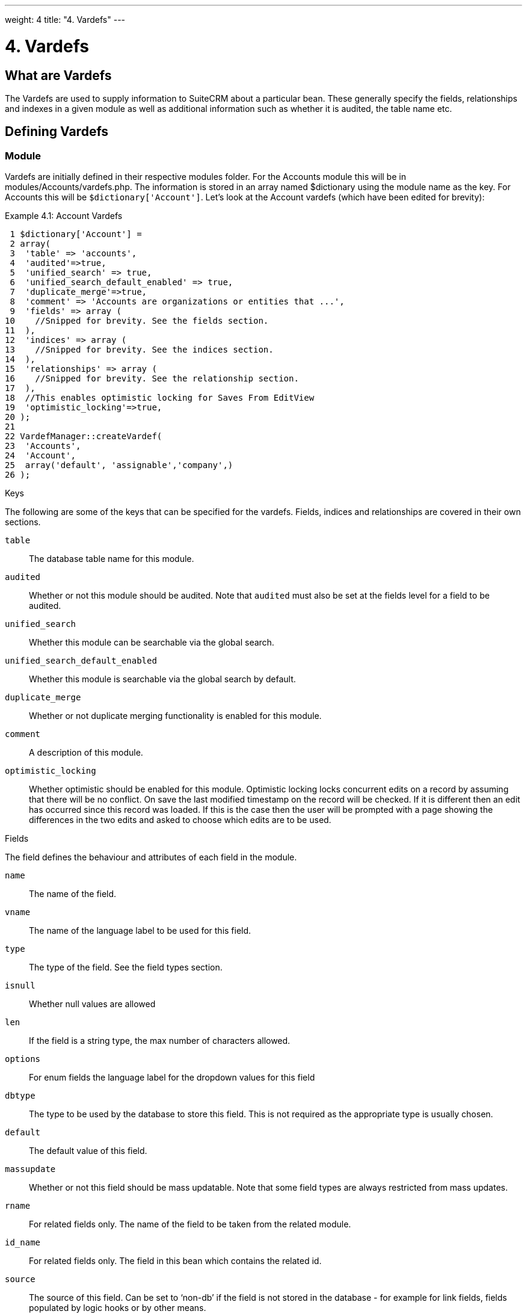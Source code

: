 
---
weight: 4
title: "4. Vardefs"
---

= 4. Vardefs

== What are Vardefs

The Vardefs are used to supply information to SuiteCRM about a
particular bean. These generally specify the fields, relationships and
indexes in a given module as well as additional information such as
whether it is audited, the table name etc.

== Defining Vardefs

=== Module

Vardefs are initially defined in their respective modules folder. For
the Accounts module this will be in modules/Accounts/vardefs.php. The
information is stored in an array named $dictionary using the module
name as the key. For Accounts this will be `$dictionary['Account']`.
Let’s look at the Account vardefs (which have been edited for brevity):

Example 4.1: Account Vardefs


[source,php]
 1 $dictionary['Account'] =
 2 array(
 3  'table' => 'accounts',
 4  'audited'=>true,
 5  'unified_search' => true,
 6  'unified_search_default_enabled' => true,
 7  'duplicate_merge'=>true,
 8  'comment' => 'Accounts are organizations or entities that ...',
 9  'fields' => array (
10    //Snipped for brevity. See the fields section.
11  ),
12  'indices' => array (
13    //Snipped for brevity. See the indices section.
14  ),
15  'relationships' => array (
16    //Snipped for brevity. See the relationship section.
17  ),
18  //This enables optimistic locking for Saves From EditView
19  'optimistic_locking'=>true,
20 );
21 
22 VardefManager::createVardef(
23  'Accounts',
24  'Account',
25  array('default', 'assignable','company',)
26 );




Keys

The following are some of the keys that can be specified for the
vardefs. Fields, indices and relationships are covered in their own
sections.

`table`::
  The database table name for this module.
`audited`::
  Whether or not this module should be audited. Note that `audited` must
  also be set at the fields level for a field to be audited.
`unified_search`::
  Whether this module can be searchable via the global search.
`unified_search_default_enabled`::
  Whether this module is searchable via the global search by default.
`duplicate_merge`::
  Whether or not duplicate merging functionality is enabled for this
  module.
`comment`::
  A description of this module.
`optimistic_locking`::
  Whether optimistic should be enabled for this module. Optimistic
  locking locks concurrent edits on a record by assuming that there will
  be no conflict. On save the last modified timestamp on the record will
  be checked. If it is different then an edit has occurred since this
  record was loaded. If this is the case then the user will be prompted
  with a page showing the differences in the two edits and asked to
  choose which edits are to be used.

Fields

The field defines the behaviour and attributes of each field in the
module.

`name`::
  The name of the field.
`vname`::
  The name of the language label to be used for this field.
`type`::
  The type of the field. See the field types section.
`isnull`::
  Whether null values are allowed
`len`::
  If the field is a string type, the max number of characters allowed.
`options`::
  For enum fields the language label for the dropdown values for this
  field
`dbtype`::
  The type to be used by the database to store this field. This is not
  required as the appropriate type is usually chosen.
`default`::
  The default value of this field.
`massupdate`::
  Whether or not this field should be mass updatable. Note that some
  field types are always restricted from mass updates.
`rname`::
  For related fields only. The name of the field to be taken from the
  related module.
`id_name`::
  For related fields only. The field in this bean which contains the
  related id.
`source`::
  The source of this field. Can be set to ‘non-db’ if the field is not
  stored in the database - for example for link fields, fields populated
  by logic hooks or by other means.
`sort_on`::
  For concatenated fields (i.e. name fields) the field which should be
  used to sort.
`fields`::
  For concatenated fields (i.e. name fields) an array of the fields
  which should be concatenated.
`db_concat_fields`::
  For concatenated fields (i.e. name fields) an array of the fields
  which should be concatenated in the database. Usually this is the same
  as fields.
`unified_search`::
  True if this field should be searchable via the global search.
`enable_range_search`::
  Whether the list view search should allow a range search of this
  field. This is used for date and numeric fields.
`studio`::
  Whether the field should display in studio.
`audited`::
  Whether or not changes to this field should be audited.

Field types

The following are common field types used:

`id`::
  An id field.
`name`::
  A name field. This is usually a concatenation of other fields.
`bool`::
  A boolean field.
`varchar`::
  A variable length string field.
`char`::
  A character field.
`text`::
  A text area field.
`decimal`::
  A decimal field.
`date`::
  A date field.
`datetime`::
  A date and time field.
`enum`::
  A dropdown field.
`phone`::
  A phone number field.
`link`::
  A link to another module via a relationship.
`relate`::
  A related bean field.

Indices

The indices array allows defining any database indexes that should be in
place on the database table for this module. Let’s look at an example:

Example 4.2: Example indices definition


[source,php]
 1 'indices' => array (
 2  array(
 3      'name' =>'idx_mymod_id_del',
 4      'type' =>'index',
 5      'fields'=>array('id', 'deleted')),
 6  array(
 7      'name' =>'idx_mymod_parent_id',
 8      'type' =>'index',
 9      'fields'=>array( 'parent_id')),
10  array(
11      'name' =>'idx_mymod_parent_id',
12      'type' =>'unique',
13      'fields'=>array( 'third_party_id')),
14  ),



Each array entry should have, at least, the following entries:

name::
  The name of the index. This is usually used by the database to
  reference the index. Most databases require that these are unique.
type::
  The type of the index to create. `index` will simply add an index on
  the fields, `unique` will add a unique constraint on the fields,
  `primary` will add the fields as a primary key.
fields::
  An array of the fields to be indexed. The order of this array will be
  used as the order of the fields in the index.

Relationships

The Vardefs also specify the relationships within this module. Here’s an
edited example from the Accounts module:

Example 4.3: Example relationships definition


[source,php]
 1 'relationships' => array (
 2  'account_cases' => array(
 3      'lhs_module'=> 'Accounts',
 4      'lhs_table'=> 'accounts',
 5      'lhs_key' => 'id',
 6      'rhs_module'=> 'Cases',
 7      'rhs_table'=> 'cases',
 8      'rhs_key' => 'account_id',
 9      'relationship_type' => 'one-to-many'),
10 ),



Here we see the link between accounts and cases. This is specified with
the following keys:

`lhs_module`::
  The module on the left hand side of this relationship. For a one to
  many relationship this will be the “One” side.
`lhs_table`::
  The table for the left hand side module. If you are unsure the table
  for a module can be found in it’s vardefs.
`lhs_key`::
  The field to use for the left hand side of this link. In this case it
  is the `id` of the account.
`rhs_module`::
  The right hand side module. In this case the “many” side of the
  relationship.
`rhs_table`::
  The table for the right hand side module. As stated previously you can
  find the table for a module can be found in it’s vardefs.
`rhs_key`::
  The field to use on the right hand side. In this case the `account_id`
  field on cases.
`relationship_type`::
  The type of relationship - “one-to-many” or “many-to-many”. Since this
  is a one to many relationship it means a case is related to a single
  account but a single account can have multiple cases.

For many to many relationship fields the following keys are also
available:

`join_table`::
  The name of the join table for this relationship.
`join_key_lhs`::
  The name of the field on the join table for the left hand side.
`join_key_rhs`::
  The name of the field on the join table for the right hand side.

=== Vardef templates

Vardef templates provide a shortcut for defining common vardefs. This is
done by calling `VardefManager::createVardef` and passing the module
name, object name and an array of templates to be assigned. The
following is an example from the accounts vardefs:

Example 4.4: Example vardef template


[source,php]
22 VardefManager::createVardef(
23      'Accounts',
24      'Account',
25      array('default', 'assignable','company',)
26      );



In this example the `default`, `assignable` and `company` templates are
used. The following are some of the available templates:

`basic` +
`default`::
  Adds the common base fields such as `id`, `name`, `date_entered`, etc.
`assignable`::
  Adds the fields and relationships necessary to assign a record to a
  user.
`person`::
  Adds fields common to people records such as `first_name`,
  `last_name`, address, etc.
`company`::
  Adds fields common to companies such as an industry dropdown, address,
  etc.

=== Customising vardefs

Vardefs can be customised by adding a file into

Example 4.5: Custom vardef location


[source,php]
custom/Extension/modules/<TheModule>/Ext/SomeFile.php



This file can then be used to add a new field definition or customise an
existing one e.g changing a field type:

Example 4.6: Example overriding an existing vardef


[source,php]
$dictionary["TheModule"]["fields"]["some_field"]['type'] = 'int';


